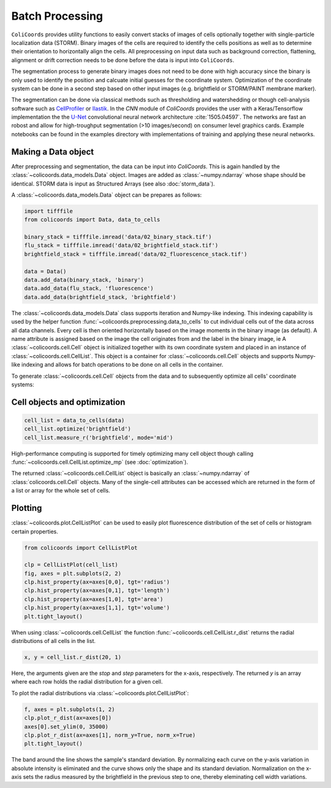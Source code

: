 Batch Processing
================

``ColiCoords`` provides utility functions to easily convert stacks of images of cells optionally together with 
single-particle localization data (STORM). Binary images of the cells are required to identify the cells positions as 
well as to determine their orientation to horizontally align the cells. All preprocessing on input data such as background
correction, flattening, alignment or drift correction needs to be done before the data is input into ``ColiCoords``.

The segmentation process to generate binary images does not need to be done with high accuracy since the binary is only 
used to identify the position and calcuate initial guesses for the coordinate system. Optimization of the coordinate 
system can be done in a second step based on other input images (e.g. brightfield or STORM/PAINT membrane marker). 

The segmentation can be done via classical methods such as thresholding and watershedding or though cell-analysis 
software such as CellProfiler_ or Ilastik_. In the `CNN` module of `ColiCoords` provides the user with a Keras/Tensorflow
implementation the the `U-Net`_ convolutional neural network architecture :cite:`1505.04597`. The networks are fast an 
robost and allow for high-troughput segmentation (>10 images/second) on consumer level graphics cards. Example notebooks 
can be found in the examples directory with implementations of training and applying these neural networks. 

Making a Data object
--------------------

After preprocessing and segmentation, the data can be input into `ColiCoords`. This is again handled by the 
:class:`~colicoords.data_models.Data` object. Images are added as :class:`~numpy.ndarray` whose shape should be identical. 
STORM data is input as Structured Arrays (see also :doc:`storm_data`).

A :class:`~colicoords.data_models.Data` object can be prepares as follows:

.. code-block:: python

    import tifffile
    from colicoords import Data, data_to_cells

    binary_stack = tifffile.imread('data/02_binary_stack.tif')
    flu_stack = tifffile.imread('data/02_brightfield_stack.tif')
    brightfield_stack = tifffile.imread('data/02_fluorescence_stack.tif')

    data = Data()
    data.add_data(binary_stack, 'binary')
    data.add_data(flu_stack, 'fluorescence')
    data.add_data(brightfield_stack, 'brightfield')


The :class:`~colicoords.data_models.Data` class supports iteration and Numpy-like indexing. This indexing capability is 
used by the helper function :func:`~colicoords.preprocessing.data_to_cells` to cut individual cells out of the data 
across all data channels. Every cell is then oriented horizontally based on the image moments in the binary image (as default).
A name attribute is assigned based on the image the cell originates from and the label in the binary image, ie
A :class:`~colicoords.cell.Cell` object is initialized together with its own coordinate system and placed in an instance of
:class:`~colicoords.cell.CellList`. This object is a container for :class:`~colicoords.cell.Cell` objects and supports 
Numpy-like indexing and allows for batch operations to be done on all cells in the container.

To generate :class:`~colicoords.cell.Cell` objects from the data and to subsequently optimize all cells' coordinate 
systems:

Cell objects and optimization
-----------------------------

.. code-block:: python

    cell_list = data_to_cells(data)
    cell_list.optimize('brightfield')
    cell_list.measure_r('brightfield', mode='mid')

High-performance computing is supported for timely optimizing many cell object though calling :func:`~colicoords.cell.CellList.optimize_mp` (see :doc:`optimization`). 


The returned :class:`~colicoords.cell.CellList` object is basically an :class:`~numpy.ndarray` of :class:`colicoords.cell.Cell` objects. Many of the single-cell attributes can be accessed which are returned in the form of a list or array for the whole set of cells. 


Plotting
--------

:class:`~colicoords.plot.CellListPlot` can be used to easily plot fluorescence distribution of the set of cells or histogram certain properties.

.. code-block:: python

    from colicoords import CellListPlot

    clp = CellListPlot(cell_list)
    fig, axes = plt.subplots(2, 2)
    clp.hist_property(ax=axes[0,0], tgt='radius')
    clp.hist_property(ax=axes[0,1], tgt='length')
    clp.hist_property(ax=axes[1,0], tgt='area')
    clp.hist_property(ax=axes[1,1], tgt='volume')
    plt.tight_layout()


.. figure:: figures/batch_processing_properties.png

When using :class:`~colicoords.cell.CellList` the function :func:`~colicoords.cell.CellList.r_dist` returns the radial distributions of all cells in the list. 

.. code-block:: python

    x, y = cell_list.r_dist(20, 1)

Here, the arguments given are the `stop` and `step` parameters for the x-axis, respectively. The returned `y` is an array
where each row holds the radial distribution for a given cell. 

To plot the radial distributions via :class:`~colicoords.plot.CellListPlot`:

.. code-block:: python

    f, axes = plt.subplots(1, 2)
    clp.plot_r_dist(ax=axes[0])
    axes[0].set_ylim(0, 35000)
    clp.plot_r_dist(ax=axes[1], norm_y=True, norm_x=True)
    plt.tight_layout()


.. figure:: figures/batch_processing_r_dist.png


The band around the line shows the sample's standard deviation. By normalizing each curve on the y-axis variation in
absolute intensity is eliminated and the curve shows only the shape and its standard deviation. Normalization on the x-axis
sets the radius measured by the brightfield in the previous step to one, thereby eleminating cell width variations.


.. _CellProfiler: http://http://cellprofiler.org/
.. _Ilastik: http://ilastik.org/
.. _`U-Net`: https://lmb.informatik.uni-freiburg.de/people/ronneber/u-net/


.. bibliography:: refs.bib